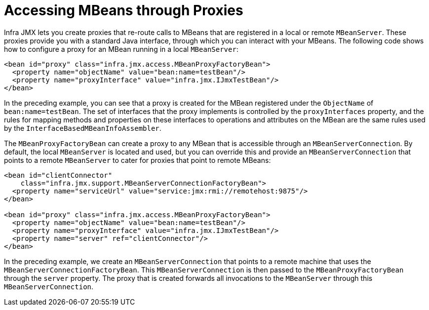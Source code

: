 [[jmx-proxy]]
= Accessing MBeans through Proxies

Infra JMX lets you create proxies that re-route calls to MBeans that are registered in a
local or remote `MBeanServer`. These proxies provide you with a standard Java interface,
through which you can interact with your MBeans. The following code shows how to configure a
proxy for an MBean running in a local `MBeanServer`:

[source,xml,indent=0,subs="verbatim,quotes"]
----
<bean id="proxy" class="infra.jmx.access.MBeanProxyFactoryBean">
  <property name="objectName" value="bean:name=testBean"/>
  <property name="proxyInterface" value="infra.jmx.IJmxTestBean"/>
</bean>
----

In the preceding example, you can see that a proxy is created for the MBean registered under the
`ObjectName` of `bean:name=testBean`. The set of interfaces that the proxy implements
is controlled by the `proxyInterfaces` property, and the rules for mapping methods and
properties on these interfaces to operations and attributes on the MBean are the same
rules used by the `InterfaceBasedMBeanInfoAssembler`.

The `MBeanProxyFactoryBean` can create a proxy to any MBean that is accessible through an
`MBeanServerConnection`. By default, the local `MBeanServer` is located and used, but
you can override this and provide an `MBeanServerConnection` that points to a remote
`MBeanServer` to cater for proxies that point to remote MBeans:

[source,xml,indent=0,subs="verbatim,quotes"]
----
<bean id="clientConnector"
    class="infra.jmx.support.MBeanServerConnectionFactoryBean">
  <property name="serviceUrl" value="service:jmx:rmi://remotehost:9875"/>
</bean>

<bean id="proxy" class="infra.jmx.access.MBeanProxyFactoryBean">
  <property name="objectName" value="bean:name=testBean"/>
  <property name="proxyInterface" value="infra.jmx.IJmxTestBean"/>
  <property name="server" ref="clientConnector"/>
</bean>
----

In the preceding example, we create an `MBeanServerConnection` that points to a remote machine
that uses the `MBeanServerConnectionFactoryBean`. This `MBeanServerConnection` is then
passed to the `MBeanProxyFactoryBean` through the `server` property. The proxy that is
created forwards all invocations to the `MBeanServer` through this
`MBeanServerConnection`.



